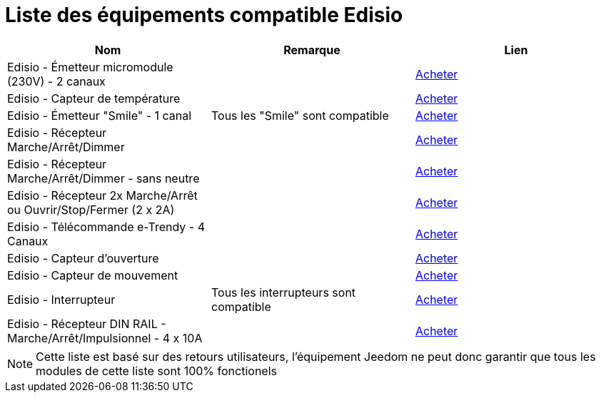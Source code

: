 = Liste des équipements compatible Edisio

[cols="3*", options="header"] 
|===
|Nom|Remarque|Lien

|Edisio - Émetteur micromodule (230V) - 2 canaux||http://www.domadoo.fr/fr/peripheriques/2777-edisio-emetteur-8683-mhz-micromodule-230v-2-canaux-5420074900702.html[Acheter]

|Edisio - Capteur de température ||http://www.domadoo.fr/fr/peripheriques/2788-edisio-capteur-de-temperature-8683mhz-5420074900825.html[Acheter]

|Edisio - Émetteur "Smile" - 1 canal|Tous les "Smile" sont compatible|http://www.domadoo.fr/fr/peripheriques/2782-edisio-emetteur-8683-mhz-smile-bleu-1-canal-5420074900757.html[Acheter]

|Edisio - Récepteur Marche/Arrêt/Dimmer||http://www.domadoo.fr/fr/peripheriques/2779-edisio-recepteur-8683-mhz-marchearretdimmer-5420074900726.html[Acheter]

|Edisio - Récepteur Marche/Arrêt/Dimmer - sans neutre||http://www.domadoo.fr/fr/peripheriques/2780-edisio-recepteur-8683-mhz-marchearretdimmer-sans-phase-neutre-5420074900733.html[Acheter]

|Edisio - Récepteur 2x Marche/Arrêt ou Ouvrir/Stop/Fermer (2 x 2A)||http://www.domadoo.fr/fr/peripheriques/2781-edisio-recepteur-8683-mhz-2x-marchearret-ou-ouvrirstopfermer-2-x-2a-5420074900740.html[Acheter]

|Edisio - Télécommande e-Trendy - 4 Canaux||http://www.domadoo.fr/fr/peripheriques/2785-edisio-telecommande-e-trendy-8683-mhz-4-canaux-5420074900788.html[Acheter]

|Edisio - Capteur d'ouverture||http://www.domadoo.fr/fr/peripheriques/2787-edisio-capteur-d-ouverture-8683mhz-5420074900818.html[Acheter]

|Edisio - Capteur de mouvement||http://www.domadoo.fr/fr/peripheriques/2789-edisio-capteur-de-mouvement-8683mhz-5420074900832.html[Acheter]

|Edisio - Interrupteur|Tous les interrupteurs sont compatible|http://www.domadoo.fr/fr/recherche?controller=search&orderby=position&orderway=desc&search_query=EDISIO+Interrupteur&submit_search=[Acheter]

|Edisio - Récepteur DIN RAIL - Marche/Arrêt/Impulsionnel - 4 x 10A||http://www.domadoo.fr/fr/peripheriques/2773-edisio-recepteur-din-rail-8683-mhz-marchearretimpulsionnel-4-x-10a-5420074900030.html[Acheter]

|===

[NOTE]
Cette liste est basé sur des retours utilisateurs, l'équipement Jeedom ne peut donc garantir que tous les modules de cette liste sont 100% fonctionels